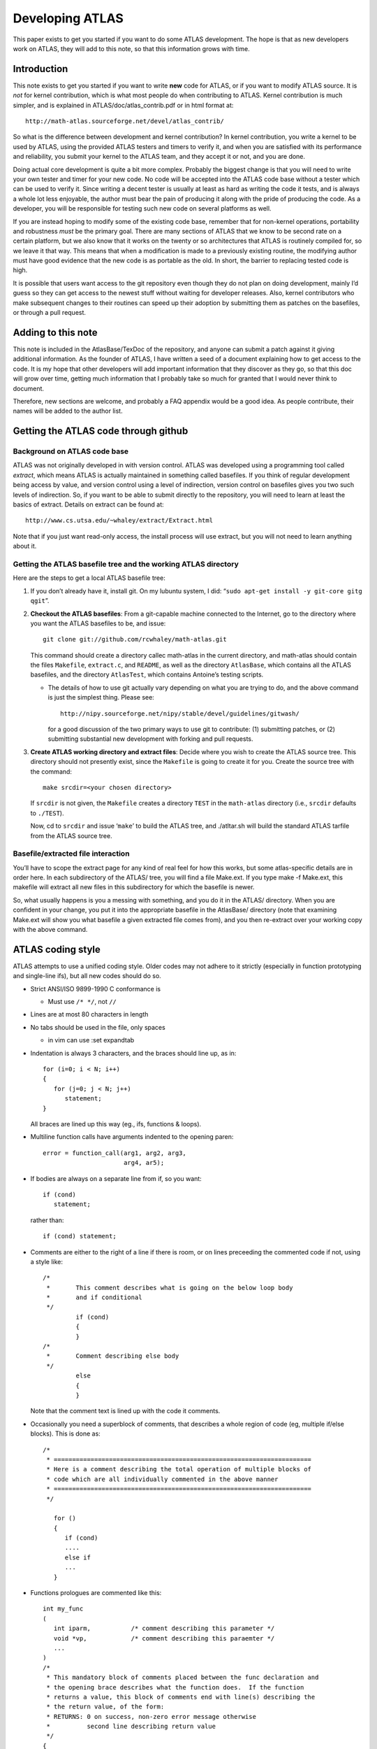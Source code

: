 ################
Developing ATLAS
################

This paper exists to get you started if you want to do some ATLAS
development. The hope is that as new developers work on ATLAS, they will
add to this note, so that this information grows with time.

Introduction
============

This note exists to get you started if you want to write **new** code
for ATLAS, or if you want to modify ATLAS source. It is *not* for kernel
contribution, which is what most people do when contributing to ATLAS.
Kernel contribution is much simpler, and is explained in
ATLAS/doc/atlas\_contrib.pdf or in html format at:

::

       http://math-atlas.sourceforge.net/devel/atlas_contrib/

So what is the difference between development and kernel contribution?
In kernel contribution, you write a kernel to be used by ATLAS, using
the provided ATLAS testers and timers to verify it, and when you are
satisfied with its performance and reliability, you submit your kernel
to the ATLAS team, and they accept it or not, and you are done.

Doing actual core development is quite a bit more complex. Probably the
biggest change is that you will need to write your own tester and timer
for your new code. No code will be accepted into the ATLAS code base
without a tester which can be used to verify it. Since writing a decent
tester is usually at least as hard as writing the code it tests, and is
always a whole lot less enjoyable, the author must bear the pain of
producing it along with the pride of producing the code. As a developer,
you will be responsible for testing such new code on several platforms
as well.

If you are instead hoping to modify some of the existing code base,
remember that for non-kernel operations, portability and robustness
*must* be the primary goal. There are many sections of ATLAS that we
know to be second rate on a certain platform, but we also know that it
works on the twenty or so architectures that ATLAS is routinely compiled
for, so we leave it that way. This means that when a modification is
made to a previously existing routine, the modifying author must have
good evidence that the new code is as portable as the old. In short, the
barrier to replacing tested code is high.

It is possible that users want access to the git repository even though
they do not plan on doing development, mainly I’d guess so they can get
access to the newest stuff without waiting for developer releases. Also,
kernel contributors who make subsequent changes to their routines can
speed up their adoption by submitting them as patches on the basefiles,
or through a pull request.

Adding to this note
===================

This note is included in the AtlasBase/TexDoc of the repository, and
anyone can submit a patch against it giving additional information. As
the founder of ATLAS, I have written a seed of a document explaining how
to get access to the code. It is my hope that other developers will add
important information that they discover as they go, so that this doc
will grow over time, getting much information that I probably take so
much for granted that I would never think to document.

Therefore, new sections are welcome, and probably a FAQ appendix would
be a good idea. As people contribute, their names will be added to the
author list.

Getting the ATLAS code through github
=====================================

Background on ATLAS code base
-----------------------------

ATLAS was not originally developed in with version control. ATLAS was
developed using a programming tool called *extract*, which means ATLAS
is actually maintained in something called basefiles. If you think of
regular development being access by value, and version control using a
level of indirection, version control on basefiles gives you two such
levels of indirection. So, if you want to be able to submit directly to
the repository, you will need to learn at least the basics of extract.
Details on extract can be found at:

::

       http://www.cs.utsa.edu/~whaley/extract/Extract.html

Note that if you just want read-only access, the install process will
use extract, but you will not need to learn anything about it.

Getting the ATLAS basefile tree and the working ATLAS directory
---------------------------------------------------------------

Here are the steps to get a local ATLAS basefile tree:

#. If you don’t already have it, install git. On my lubuntu system, I
   did: “``sudo apt-get install -y git-core gitg qgit``”.

#. **Checkout the ATLAS basefiles**: From a git-capable machine
   connected to the Internet, go to the directory where you want the
   ATLAS basefiles to be, and issue:

   ::

          git clone git://github.com/rcwhaley/math-atlas.git

   This command should create a directory callec math-atlas in the
   current directory, and math-atlas should contain the files
   ``Makefile``, ``extract.c``, and ``README``, as well as the directory
   ``AtlasBase``, which contains all the ATLAS basefiles, and the
   directory ``AtlasTest``, which contains Antoine’s testing scripts.

   -  The details of how to use git actually vary depending on what you
      are trying to do, and the above command is just the simplest
      thing. Please see:

      ::

          http://nipy.sourceforge.net/nipy/stable/devel/guidelines/gitwash/

      for a good discussion of the two primary ways to use git to
      contribute: (1) submitting patches, or (2) submitting substantial
      new development with forking and pull requests.

#. **Create ATLAS working directory and extract files**: Decide where
   you wish to create the ATLAS source tree. This directory should not
   presently exist, since the ``Makefile`` is going to create it for
   you. Create the source tree with the command:

   ::

          make srcdir=<your chosen directory>

   If ``srcdir`` is not given, the ``Makefile`` creates a directory
   ``TEST`` in the ``math-atlas`` directory (i.e., ``srcdir`` defaults
   to ``./TEST``).

   Now, cd to ``srcdir`` and issue ‘``make``’ to build the ATLAS tree,
   and ./atltar.sh will build the standard ATLAS tarfile from the ATLAS
   source tree.

Basefile/extracted file interaction
-----------------------------------

You’ll have to scope the extract page for any kind of real feel for how
this works, but some atlas-specific details are in order here. In each
subdirectory of the ATLAS/ tree, you will find a file Make.ext. If you
type make -f Make.ext, this makefile will extract all new files in this
subdirectory for which the basefile is newer.

So, what usually happens is you a messing with something, and you do it
in the ATLAS/ directory. When you are confident in your change, you put
it into the appropriate basefile in the AtlasBase/ directory (note that
examining Make.ext will show you what basefile a given extracted file
comes from), and you then re-extract over your working copy with the
above command.

ATLAS coding style
==================

ATLAS attempts to use a unified coding style. Older codes may not adhere
to it strictly (especially in function prototyping and single-line ifs),
but all new codes should do so.

-  Strict ANSI/ISO 9899-1990 C conformance is

   -  Must use ``/* */``, not ``//``

-  Lines are at most 80 characters in length

-  No tabs should be used in the file, only spaces

   -  in vim can use :set expandtab

-  Indentation is always 3 characters, and the braces should line up, as
   in:

   ::

             for (i=0; i < N; i++)
             {
                for (j=0; j < N; j++)
                   statement;
             }
             

   All braces are lined up this way (eg., ifs, functions & loops).

-  Multiline function calls have arguments indented to the opening
   paren:

   ::

                      error = function_call(arg1, arg2, arg3,
                                            arg4, ar5);
             

-  If bodies are always on a separate line from if, so you want:

   ::

                 if (cond)
                    statement;
             

   rather than:

   ::

                 if (cond) statement;
             

-  Comments are either to the right of a line if there is room, or on
   lines preceeding the commented code if not, using a style like:

   ::

       /*
        *       This comment describes what is going on the below loop body
        *       and if conditional
        */
                if (cond)
                {
                }
       /*
        *       Comment describing else body
        */
                else
                {
                }
             

   Note that the comment text is lined up with the code it comments.

-  Occasionally you need a superblock of comments, that describes a
   whole region of code (eg, multiple if/else blocks). This is done as:

   ::

       /*
        * ======================================================================
        * Here is a comment describing the total operation of multiple blocks of
        * code which are all individually commented in the above manner
        * ======================================================================
        */

          for ()
          {
             if (cond)
             ....
             else if
             ...
          }

-  Functions prologues are commented like this:

   ::

       int my_func
       (
          int iparm,           /* comment describing this parameter */
          void *vp,            /* comment describing this paraemter */
          ...
       )
       /*
        * This mandatory block of comments placed between the func declaration and
        * the opening brace describes what the function does.  If the function
        * returns a value, this block of comments end with line(s) describing the
        * the return value, of the form:
        * RETURNS: 0 on success, non-zero error message otherwise
        *          second line describing return value
        */
       {
       }

Adding a LAPACK routine to ATLAS
================================

It is probably not practical that ATLAS will provide a complete LAPACK
API (as it does with the BLAS) in the foreseeable future, both due to
the algorithmic complexity of some of the operations, and to the sheer
number of routines in LAPACK. It must be understood that adding routines
adds to the inertia and maintenance costs of the package, and this
additional burden must be offset by real advantage for the user.

ATLAS has so far only added LAPACK routines to ATLAS when we can make a
performance-enhancing algorithm modification. For instance, we added the
LU and Cholesky factorizations because we used the recursive
formulations of these routines, which provides for better performance on
pretty much any cache-based architecture.

However, when we have added such routines, we usually add the correlated
routines even when a performance advantage is not supplied. For
instance, upon adding GETRF support, we also added GETRS and GESV. As
far as column- major routines go, we supply no better algorithm for
GETRS or GESV than LAPACK. However, since these routines are very
simple, and GETRF is very often used with them, we added them along with
GETRF. The idea here is that their maintenance costs are not heavy, and
real advantage is given to the user in that we have sped up GETRF, and
if the factor and solve are all he needs, ATLAS will supply a complete
solution.

The column-major comment points out another reason to add a routine to
ATLAS: ATLAS supplies the only performance-aware row-major LAPACK
implementation that I am aware of (I’m sure there are some, I just don’t
know of any that aren’t simply using the col-major stuff, and thus
performing terribly). It is possible that someone would want to add an
LAPACK routine to ATLAS simply because they need a row-major version,
and someone being motivated enough to write it would probably be ample
justification to add the routine to the ATLAS tarfile.

Row-major LAPACK routines
-------------------------

So far, we have accepted no routines that do not also include a
row-major equivalent, both for BLAS and for LAPACK. We hope to continue
this. There are as yet only a few users of the row-major LAPACK/BLAS
that I am aware of, but I believe that this is a chicken/egg problem.

Some people insist on using row-major arrays in C, but if they have
access to a BLAS/LAPACK that supports it, they find the performance is
no better than what they get with simple loops, or that it is calling
the col-major in a naive way, and cutting the problems size they can
solve in half by copying. Therefore, people with row-major bias don’t
call the stuff ’cause it doesn’t help them, and the problem continues.

It is my belief, therefore, that good-quality row-major stuff must be
produced before significant demand will appear. If I’m wrong, I guess
we’ll someday drop support for row-major, but I don’t think this will be
the case over a long enough time line.

Therefore, despite it being a hassle, having a good quality row-major
implementation is critical for getting an LAPACK routine into ATLAS. For
many routines, since we have row-major BLAS, the algorithm stays the
same, and only some pointer arithmetic need be changed.

Other routines in LAPACK (GETRF is one) have a built in algorithmic bias
towards column-major (in GETRF, this is doing row-pivoting), and another
algorithm with the same stability and usage characteristics should be
employed for row-major (eg., column-pivoting, for GETRF).

Outline of Steps
----------------

Here are the general steps to use when adding an LAPACK routine to
ATLAS:

#. Create and debug tester using LAPACK

   -  Update extractors

   -  Update Makefiles

#. Write and test ATLAS internal routines using above tester

   -  Update extractors

   -  Update Makefiles

#. Update atlas\_clapack.h to include your new routines

#. Create C and F77 interfaces to your routine

   -  Update extractors

   -  Update Makefiles

#. Update clapack.h

#. Update the LAPACK quick reference guides.

Create and debug tester
-----------------------

The first step in adding a new routine to ATLAS is to create a tester
(and timer) which can be used to verify the correctness of your code.
More than half of the challenge is getting the tester right; with a good
tester/timer, the code usually comes fairly easily.

Your tester will go in ATLAS/bin when extracted; you can examine some of
the testers available there to get an idea of what you should do (eg.,
look at ATLAS/bin/[lu/llt/slv/trtri/uum]tst.c). All of these routines
come from the basefile AtlasBase/Clint/atlas-tlp.base, which is what you
should submit your patch against, unless you want to create your own,
separate basefile.

After your tester is written, its column-major components can be tested
against LAPACK by using the make <rout>tstF target in ATLAS/bin/<arch>.
You can even test the row-major components by having the F77 interface
transpose the matrices on input, and back on output. See
ATLAS/bin/uumtst.c for an example of this for square matrices.

As part of your debugging of the tester, be sure that it not only agrees
that LAPACK produces the right answer, but truly detects errors as well.
For instance, manually overwrite an entry, both in the matrix and in the
padding (in separate tests), and make sure it is caught by the tester.

Writing ATLAS/src/testing C-to-f77 wrapper
~~~~~~~~~~~~~~~~~~~~~~~~~~~~~~~~~~~~~~~~~~

You first need a way for your tester, written in C, to call the LAPACK
routine, written in F77. All such language translation routines are kept
in ATLAS/src/testing, and come from the basefile
ATLAS/Clint/atlas-ilp.base. This wrapper is trivial, though some of the
integer/string stuff is not obvious. Steal the code from the other
examples.

Getting your routines extracted
~~~~~~~~~~~~~~~~~~~~~~~~~~~~~~~

| Now you need to get your files to appear in the right subdirectories,
so you need an entry in the appropriate Make.ext. All the Make.ext files
comes from AtlasBase/make.base, so find the rout for your directory in
this file (for examples the line saying
| @ROUT ATLAS/interfaces/lapack/F77/src/) and add your routine name to
the line containing the name of all the other routines.

So, now you are in your working directory (say ATLAS/src/lapack), and
you type make -f Make.ext, and nothing happens, no new files show up.
This is because you need to re-extract your Make.ext file. This can of
course be done by removing your whole ATLAS tree and reinstalling, but
less brutally you can “just” use something like this: extract -b
/home/soender/AtlasBase/make.base -o Make.ext rout=ATLAS/src/lapack
-langM. The -langM switch is required for extract to properly handle
makefiles, so you cannot skip it.

This is the basic procedure for this sort of stuff. When you need a
makefile in a BLDdir subdirectory, the appropriate makefile is copied by
Make.top from the ATLAS/makes/ directory. Check Make.ext to see which
basefile they come from, and add your routine name among the names of
the other routines.

Remember to update the Makefiles for both ATLAS/bin and
ATLAS/src/testing, and to get these makefiles into the appropriate
subdirs. In order to extract new makefiles, and get them put into the
appropriate subdirs, I typically do something like (from the BLDdir:

::

       pushd ~/TEST/ATLAS/makes/ ; make -f Make.ext ; cd .. ; \
              make refresh ; popd

(replace the path and arch appropriately, obviously).

Create and debug ATLAS internal routines
----------------------------------------

The internal LAPACK routines are kept in AtlasBase/Clint/atlas-lp.base.
Add your routine here, and update ATLAS/src/lapack’s Make.ext and
Makefile appropriately to build your routine.

You will add your routine in atlas-lp.base with an additional @ROUT
keyline, but also do not forget to update the include file
atlas\_lapack.h at the bottom of the file as well. You will need to add
your routine to the prototype part, as well as to the macro renaming
part. Examine the basefile for details.

Once it is extracting, use your LAPACK-debugged tester to debug your
code.

Add C and F77 interface routines
--------------------------------

We do this step last, because we don’t want to add API routines until
the code is working. Having debugged and made sure the code is faster
than LAPACK, we’re now ready to make it available to the user via the
advertised APIs. The extracted API files are kept in subdirectories
under ATLAS/interfaces/lapack.

The F77 interfaces are kept in AtlasBase/Clint/atlas-fint.base. Look at
the existing examples and notice how extract generates all four
precision from the same routine, if you use the extract macros. All the
code for this interface can be ripped from LAPACK and adapted. Note that
you will usually need to examine both complex and real versions of the
original LAPACK routine, to find any differences in interface/testing
and comments. You will also need to remove unneeded EXTERNAL
declaration, etc.

This interface does the parameter checking, and converts any FORTRAN
string arguments to some predefined integer values, and then call the
ATLf77wrap interface. Scope any of the existing routines for details on
this.

The C interfaces are easy to write, since they should just check the
input arguments, and then call the ATLAS routine. The codes are stored
in atlas-clp.base. Check it out for lots of examples.

Update the LAPACK quick reference guides
----------------------------------------

The ATLAS user API is defined in the quick reference guides under
AtlasBase/TexDoc. Right now, the supported LAPACK API is small enough to
fit both C and F77 interfaces on one card (single 2-sided landscape
page), but eventually it will be split in two, as with the BLAS quick
reference cards. Either use the Makefile to do it, or remember to
manually throw the -tlandscape flag to dvips, and the -paper a4r flag to
xdvi.

Architectural defaults
======================

ATLAS’s architectural defaults are simply a record of the results of a
previously run ATLAS search. They exist for a couple of reasons:

#. Using architectural defaults, install times are reduced to almost
   bearable levels

#. Because the search is empirical, installs can go wrong if
   unmonitored. Architectural defaults given out in the standard tarfile
   have at least passed the laugh test

Rambling on about architectural defaults
----------------------------------------

One FAQ for architectural defaults is why any timings are necessary when
using them. The standard architectural defaults only rarely describe
everything discovered by a search, but rather give only those data that
we feel sure will not vary a great deal. For instance, for many
machines, the kernels to use, etc., are fully specified, but CacheEdge
is not. CacheEdge varies depending on your L2 cache size, which varies
depending on architecture revision, so it is not specified, allowing it
to tune itself for this variable parameter, while still skipping the
search over less variable things (eg., if the L1 cache or FPU units
change, this is usually a new architecture, not a revision of an old).

That’s the theoretical reason why they shouldn’t cover all discovered
items. However, ATLAS presently times the kernels in order to be able to
produce a comprehensive SUMMARY.LOG, and these timings *could* be
skipped, assuming this functionality were added to the atlas install
process.

There are some weaknesses of architectural defaults. One of the main
ones is how they can go out of date, and cause slowdown. One big way
this can happen is with compiler changes. For instance, gcc 3.0 produces
completely different (and inferior) x86 code than the 2.x series, and
4.0 was similarly worse than latter-day gcc 3. Almost all architectural
defaults in ATLAS 3.10 were compiled with gcc 4.7.0.

Anytime a different compiler is used, the architectural defaults become
suspect. For truly inferior compiler (like gcc 3.0, 4.0, or 4.1), there
is no way to get good performance, but at least some problems can be
worked around by having ATLAS adapt itself to the new compiler, and
architectural defaults prevent this from happening.

Making your own architectural defaults
--------------------------------------

This section describes how to create architectural defaults as of ATLAS
3.9.80 and later. For older releases, the process is similar, but not
quite the same, and is covered in the older atlas\_devel available in
those tarfiles.

#. Get an install, correct in all details, that you want to immortalize.

#. cd to your OBJdir/ARCHS directory

#. Type make ArchNew

This will copy the search result output files into a directory
<OBJdir>/ARCHS/<MACH>/, with appropriate subdirs under that. You can
then go into these guys and delete files you don’t want to be part of
the defaults (eg., atlas\_cacheedge.h, etc).

Now, to save these defaults to a transportable format, you can have the
makefile create the tarfile for you by:

::

       make tarfile

Getting ATLAS to use your shiny new defaults
--------------------------------------------

If necessary, rename the tarfile with your archdefs to the same name as
the architecture you are presently compiling on (normally the file will
already have the same name). Then, during configure, you simply tell
ATLAS to use your directory of architectural defaults, by adding the
following flag to configure:

::

       -Ss ADdir <path to directory containing your tarfile>

Note that with this flag and ability to make archdefs, you can create an
enire suite of custom archdefs for your particular machines, and keep
them all together in a directory for future installs.

Sanity testing for an ATLAS install
===================================

From ATLAS3.3.8 forward, ATLAS has had a “sanity test”, which just does
some quick testing in order to ensure that there are no obvious problems
with the installed ATLAS libraries. It runs all of the standard BLAS
interface testers, with the default input files, and it then runs a few
fixed cases of ATLAS’s lapack tester routines (eg., ATLAS/bin/invtst.c,
etc). The advantage of these lapack testers is that they depend on many
of the BLAS as well as the lapack routines, so you get a lot of testing
for a minor amount of time. The sanity checks do not require any
non-ATLAS libraries for testing, so the only dependence that a user who
has installed ATLAS may not be able to satisfy is the need for a
Fortran77 compiler, which is required for the BLAS interface testers. As
of ATLAS3.7.12, ATLAS can also run a reduced set of tests for users who
do not have a fortran compiler.

Invoking the sanity tests
-------------------------

These tests are invoked from your install directory by:

::

        make check

If you are using threads, you will want to run the same tests for
threading via:

::

        make ptcheck

Understanding the sanity test output
------------------------------------

Once you fire off this tester, you’ll see a lot of compilation going on.
All compilation is done up front, and then the testers are run at the
end. All tester output is dumped to some files (we’ll see specifics in a
bit), which are then automatically grepped for errors at the end of the
run. It is the results of this grep that the user will see. For example,
here’s the output from a run on my Athlon running Linux:

::

    dudley.home.net. make check
    ...
    ... bunch of compilation ...
    ...
    DONE BUILDING TESTERS, RUNNING:
    SCOPING FOR FAILURES IN BIN TESTS:
    fgrep -e fault -e FAULT -e error -e ERROR -e fail -e FAIL \
            bin/Linux_ATHLON/sanity.out
    8 cases: 8 passed, 0 skipped, 0 failed
    4 cases: 4 passed, 0 skipped, 0 failed
    8 cases: 8 passed, 0 skipped, 0 failed
    4 cases: 4 passed, 0 skipped, 0 failed
    8 cases: 8 passed, 0 skipped, 0 failed
    4 cases: 4 passed, 0 skipped, 0 failed
    8 cases: 8 passed, 0 skipped, 0 failed
    4 cases: 4 passed, 0 skipped, 0 failed
    DONE
    SCOPING FOR FAILURES IN CBLAS TESTS:
    fgrep -e fault -e FAULT -e error -e ERROR -e fail -e FAIL \
            interfaces/blas/C/testing/Linux_ATHLON/sanity.out | \
                    fgrep -v PASSED
    make[1]: [sanity_test] Error 1 (ignored)
    DONE
    SCOPING FOR FAILURES IN F77BLAS TESTS:
    fgrep -e fault -e FAULT -e error -e ERROR -e fail -e FAIL \
            interfaces/blas/F77/testing/Linux_ATHLON/sanity.out | \
                    fgrep -v PASSED
    make[1]: [sanity_test] Error 1 (ignored)
    DONE

So, in the LAPACK testers we see no failures (all tests show 0 failed),
and we have no output from the BLAS testers, which is what we want.
Notice the lines like:

::

       make[1]: [sanity_test] Error 1 (ignored)

This is due to fgrep’s behavior, and does not indicate an error. If
fgrep does not find any pattern matches, it returns a 1, 0 on match.
Therefore, since we are grepping for error, getting an “error condition”
of 1 is what we hope for.

Finding the context of the error
--------------------------------

If the sanity test ouput shows errors, the next step is to track down
where they are coming from. You can see in the output the files that are
being searched for errors. They are:

::

            bin/sanity.out
            interfaces/blas/C/testing/sanity.out 
            interfaces/blas/F77/testing/sanity.out 

The threaded sanity test uses the same filenames with pt prefixed.

The first thing to notice is which of these tests are showing errors.
The testers in bin are higher level than those in the interfaces
directories, so if you get errors in both, track down and fix the
interface errors first, as they may be causing the lapack errors. If
both C and F77 BLAS interfaces are showing errors, I always scope and
fix the Fortran77 stuff first, since Fortran is simpler (no RowMajor
case to handle). Only if an error only shows up in C testing do I scope
that output instead of the Fortran77.

The grepped error message probably gives you no idea what actually went
wrong (it may show something as simple as:

::

        FAIL

for instance), so you must go look at the sanity.out in question. For
instance, you might need to scope
interfaces/blas/F77/testing/sanity.out. You do a search for whatever
alerted you to the problem (eg., FAIL), and you see by the surrounding
context what tester failed.

Tracking down an error in the BLAS interface testers
----------------------------------------------------

The BLAS testers are split by BLAS Level (1, 2 or 3) and precision/type
(s,d,c,z). The basic names of the tester executables are

::

        x<pre>blat<lvl>
        x<pre>cblat<lvl>

for Fortran77 and C, respectively. The Level 1 testers (x[s,d,c,z]blat1)
test certain fixed cases, and thus take no input file. So if the error
is in them, you simply run the executable with no args in order to
reproduce the failure.

The Level 2 and 3 testers allow a user to specify what tests should be
run, via an input file. The standard input files that ATLAS runs with
are:

::

       <pre>blat<lvl>.dat
       c_<pre>blat<lvl>.dat

respectively. The format of these input files is pretty self
explanatory, and more explanation can be found at:

::

       www.netlib.org/blas/faq.html

To run the tester with these files, you redirect them into the tester.
For instance, to run the double precision Level 2 tester with the
default input file, you’d issue:

::

       ./xdblat2 < ~/ATLAS/interfaces/blas/F77/testing/dblat2.dat

You should be aware that only the first error report in a run is
accurate: one error can cause a cascade of spurious error reports, all
of which may go away by fixing the first reported problem. So, it is
important to find and fix the errors in sequence.

I usually copy the input file in question to a new file that I can hack
on (for instance, if the error was in the double precision Level 2, I
might issue:

::

       cp ~/ATLAS/interfaces/blas/F77/testing/dblat2.dat bad.dat

I then repeatedly run the routine and simplify the input file until I
have found the smallest, simplest input that displays the error.

The next step is to rule out tester error. The way I usually do this is
to demonstrate that the error goes away by linking to the Fortran77
reference BLAS rather than ATLAS (you can only do this for errors in the
F77 interface, obviously). I usually just do it by hand, i.e., for the
same example again, I’d do:

::

       f77 -o xtst dblat2.o /home/rwhaley/lib/libfblas.a

If the ATLAS-linked code has the error, and this one does not, it is a
strong indication that the error is in ATLAS. If the F77 BLAS are shown
to be in error, it is usually a compiler error, and can be fixed by
turning down (or off) the optimization used to compile the tester.

Now you should have confirmed the tester is working properly, and that
the error is in a specific routine (let us say DNRM2 as an example). As
a quick proof that DNRM2 is indeed the problem, you can link explicitly
to the F77 version of DNRM2, and to ATLAS for everything else (see
Section [sec-GoodBlas] for hints on how to do this). If this still shows
the error, you are confident that ATLAS’s DNRM2 is indeed causing the
problem, and you should either track it down, or report it (depending on
your level of expertise).

Tracking down an error in the bin/ testers
------------------------------------------

[sec-LapackDebug]

The sanity tests only run the LAPACK testers in this directory. The
LAPACK routines depend on the BLAS, so ignore errors in lapack testers
until all the BLAS pass with no error. If you have errors in LAPACK but
the BLAS pass all tests, then you have to hunt for the error in the
LAPACK routines.

First, rule out that it’s not a problem in the BLAS that is just not
showing up in the BLAS testing. Get yourself a reference BLAS library,
as explained in Section [sec-GoodBlas]. Then, set your Make.inc’s
BLASlib macro to point to the created reference BLAS library. Then, you
need to compile a library that uses ATLAS’s lapack routines, but the
reference BLAS. This can be done by compiling the same executable name
with \_sys suffixed. For instance, if you were running the LU tester,
xdlutst, you would say make xdlutst\_sys, and then run this executable
with the same input.

If the error goes away, then the error is really in the ATLAS BLAS
somewhere. I then usually look at the LAPACK routine and tester in
question to find out what its BLAS dependencies are, and manually link
in the reference BLAS object files until I find the exact BLAS causing
the problem. Usually once you know what routine causes the prob, you can
reproduce the error with the BLAS tester (i.e. you need a IDAMAX call
with N=12, incX=82).

If the error still persists using ATLAS’s LAPACK and the Fortran77 BLAS,
the next trick is to do LAPACK just like the BLAS: download and compile
the F77 LAPACK from netlib (www.netlib.org/lapack/lapack.tgz). You then
set your Make.inc’s FLAPACKlib to point to your Fortran77 lapack
library. You then suffix the base executable name with F\_sys (eg., for
LU again, you would do make xdlutstF\_sys), and you will get a tester
linked against the Fortran77 BLAS *and* LAPACK. If this also shows to be
in error, there is an error in the tester, or in the compiler. Try
turning down compiler optimization to rule in or out compiler errors.

Antoine’s testing scripts
=========================

Before a stable release, we always do as much testing as possible. The
900 pound gorilla of testers is Antoine’s tester scripts. This tester
can run as long as several days, and does a great number of both fixed
and random tests, and if it completes with no errors, you have a pretty
good idea that the code is fairly solid. Even the casual user ought to
run the sanity testing as a matter of course, and that should always be
ran and passed first. Also, much of the methodology for understanding
output, tracking down problems, etc, is the same for this tester and the
sanity test, so read those sections first for tips I will not bother to
repeat here.

You can run this full tester with this simple command given in your
BLDdir:

::

       make full_test

This can run for as long as several days (on modern machines, it usually
takes more like 4-8 hours). If your connection to the machine is not
stable, it can die before the test is complete, so it makes sense to
nohup this command and redirect the output. I usually do (using
``tcsh``):

::

       nohup make full_test >& make.out &

Once you are done, you can auto-search for error messages with:

::

       make scope full_test

Finding errors
--------------

If the scope finds problems, you will need to investigate the tester log
files for more info. These files will be found in the directory:

::

       BLDdir/bin/AtlasTest/<ARCHNAME>

the .out file in that directory should be a complete text capture of the
full testing log. More detailed output can be found in sibdirectories
under here.

Once you have the error, you need to repeat it. You can try running the
exact case, but sometimes that won’t do it (for instance, you have a
memory error that requires you to run many cases); you then need to find
a small run that does demonstrate the error.

You should then apply the normal tricks (linking to F77 BLAS instead of
sys blas, having the tester call the f77 blas twice, etc) to ensure the
error really is in ATLAS, before tracking the error to its source.

Tracking down errors in the bin/ testers
----------------------------------------

There are two types of bin/ testers: lapack and blas. The BLAS testers
have executable names of the form

::

       x<pre>l<level>blastst

The BLAS testers test ATLAS against a known-good implementation, so the
first thing to do is make sure the error is in ATLAS, and not the
known-good implementation. To do this, change your BLASlib back to the
default F77 reference BLAS, and if necessary compile them without
optimization. and then relink and rerun the test in question. If the
error goes away, you have found an error in your known-good library, not
ATLAS. If it stays, you have found an error in ATLAS, and you should
track it down or report it. See Section [sec-LapackDebug] for
information on tracking problems in the LAPACK testers.

Finding a good NB for GEMM
==========================

One of the things I do most frequently with user-submitted kernels is
reduce the blocking factor that the user has chosen. I often choose
smaller NB than the best for asymptotic GEMM performance, and even more
often choose one that does not yield the best performance in the kernel
timer. To understand why, you must understand the following points,
explained in turn below:

#. Better kernel timing (eg. make ummcase in your
   <OBJdir>/tune/blas/gemm/ directory) does not always yield better
   total GEMM performance

#. Large NB means significantly more time in cleanup code

#. Large NB means significantly more time in unblocked application code

Better kernel timing does not always yield faster GEMM
------------------------------------------------------

The kernel timer (invoked by one of the make mmcase variants available
in <OBJdir>/tune/blas/gemm/) tries to mimic the way ATLAS calls the
kernel. However, it does not do everything the same way. First, there is
no cleanup, so it is always calling the kernel only. More importantly,
CacheEdge has not yet been determined, so no Level 2 Cache blocking is
being performed. Therefore, it may sometimes look like you are better
off to block the kernel for the L2 when using these kernel timers, when
in fact, if you instead block for the Level 1 cache, CacheEdge will then
further speed things up later, and thus the smaller NB achieves better
GEMM performance, even when it runs slower in the kernel timer.

For machines with very large L1 caches, often several blocking factors
that fit into L1 have roughly the same performance. In such a case, it
is very likely that you want to choose the smallest achieving that rough
performance, as it will allow more blocks to fit into the L2 blocking to
be done later.

If a kernel appears to get much better performance with a large NB, the
best idea is to build a full GEMM using both the best-performing small
NB, and the best performing large NB, and seeing what the gap truly is.
Very often, the small kernel will actually be better even
asymptotically, and if it is not, it will often be so much better for
smaller problems that it makes sense to use it anyway.

Even beyond these explanations, it is sometimes the case that the kernel
timer predicts good performance that is not realized when the full GEMM
is built. This is usually due to inadequate cache flushing, leading to
overprediction of performance because things are retained more in the
cache than they are in practice. Therefore, I usually pump up the
flushing mechanism (set L2SIZE of your Make.inc to ridiculously large
levels). No matter what, actual full GEMM performance is the final
arbiter. If it is not as high as predicted by the kernel timer, it may
be worthwhile to see if other, smaller NB, cases achieve the same
full-gemm performance.

Large NB means more time in cleanup
-----------------------------------

One bad news about choosing a large NB is that applications will spend
more of their time in cleanup. Let us say you choose a block factor of
120. In this case, many applications will never even call your optimized
kernel, but spend all their time in GEMM cleanup. Some applications are
staticly blocked, and if their NB is smaller than yours, they can spend
their entire time in cleanup even for large problems.

Therefore, if you must choose a large NB in order to get adequate GEMM
performance, you must pay an unusual amount of attention to cleanup
optimization. However, as the next section will discuss, even if cleanup
ran at the same speed as your best kernel, this will yield poor
performance for many codes.

Large NB means more time in unblocked application code
------------------------------------------------------

Probably the worst thing about choosing a large NB is that many
applications use Level 1 and 2 BLAS in order to do the unblocked part of
the computation. These BLAS are usually at least an order of magnitude
slower than GEMM. Therefore, as you increase NB, for applications with
unblocked portions, you increase the proportion of time spent in this
order-of-magnitude slower code. Therefore, even with perfect cleanup, a
large NB may result in an application running **at less than half
speed**, even though GEMM performance is quite good.

To get an idea of this, simply scope the factorizations provided by
LAPACK. These applications are staticly blocked, so that the column
factorizations (eg., DGETF2 for LU) are used until NB is reached. If
ILAENV returns a blocking factor smaller than your GEMM, the
applications will stay in cleanup even for large problems. Even worse,
some applications (eg., QR) require workspace proportional to NB, and
since dynamic memory is not used, it is possible even if you hack ILAENV
to use the correct blocking factor, they will be forced to a smaller
one.

Finding a good NB
-----------------

I will call the first level of cache accessed by the floating point unit
the Level 1 cache, regardless of whether it is the first level of cache
of the machine (there are a number of machines, such as the P4
(prescott) and Itanium where the FPU skips the Level 1 cache). Let
:math:`N_e` be the number of elements of the data type of interest in
this cache. If this cache is write-through, then a rough guess for a
good upper bound is :math:`N_B \le \sqrt{N_e}`. If the cache is not
write-through, this is still the upper bound, but many larger caches
often benefit from using a smaller :math:`N_B`, one roughly
:math:`N_B < \frac{\sqrt{N_e}}{3}`. We can describe this more exactly,
but these bounds are easy to compute during tuning.

You should not choose an :math:`N_B` that is a power of 2, as this could
occasionally cause nasty cache conflicts. There’s often a small
advantage to choosing :math:`N_B` that are a multiple of cache line
size; this can sometimes be critical, depending on the arch.

So, the basic idea is to start looking at :math:`N_B` given by the above
two computations, and then try a little smaller and larger using the
kernel timer. If you get two that tie for out-of-cache performance,
always take the smaller. If best performance is achieved with very large
:math:`N_B` (say :math:`N_B \ge 80`), then always confirm that it yields
better GEMM performance than a smaller :math:`N_B`, and that application
performance is not severely impacted, particularly for smaller problems.

The way I usually time application performance is to time ATLAS’s LU.
This actually gives you a very rosy picture of how a large block factor
will effect performance, in that it uses recursion rather than staticly
blocking. This means that ATLAS’s LU does not have any unblocked code,
and thus doesn’t slow down the way LAPACK’s LU will for large
:math:`N_B`. However, if even this code shows performance loss for
smaller sizes, you know your cleanup needs to get a *lot* better, or you
need to reduce :math:`N_B`, even if it results in a slight reduction in
GEMM performance. If you want to get a better idea of how most
applications will perform, time one of LAPACK’s factorizations instead.

Under no circumstances should you choose a blocking factor much larger
than 120. I confine the ATLAS search to a maximal size of 80 for the
above reasons, but occasionally go a little higher for machines without
effective L1 caches. However, this can absolutely kill application
performance. Further, it is never a good idea to completely fill an
Level 2 cache with your block. It may look good in GEMM, but it will die
in any application, both for the reasons above, and the following: The
L2 cache is shared instruction/data. Filling it with data will often
lead to instruction loading/flushing cycle when a larger application is
calling. Remember that GEMM is of interest because of all the
applications that are built from it, not when used in isolation.

If a NB larger than 60 only gives you a few percent, always choose a
smaller one; only go above 80 for significant advantage, and essentially
don’t go above 120 unless absolutely necessary, and then you can expect
slowdown in many applications, even once you have fully optimized all
cleanup cases.

Understanding the ATLAS configure system
========================================

**NOTE:** this information was out of date before it was finished, so
this discussion should be viewed as an introduction only.

For ATLAS 3.7.12, ATLAS’s configure routine was completely rewritten for
greater modularity. The total amount of code probably increased, but the
amount that must be examined at any time should be very much smaller.

In the new system, the topmost unit is ATLAS/configure which is a BFI
shell script which allows ATLAS’s config.c to be invoked in a way very
similar to gnu configure. This shell script gathers some info and fills
in a Makfile which is then used to build xconfig from
ATLAS/CONFIG/src/config.c. config.c is a driver program that first calls
various probes to determine any information not overridden by user
flags, and then calls xspew to create a full Make.inc for the target
architecture. xspew is built from the file
ATLAS/CONFIG/src/SpewMakeInc.c.

The idea is to change ATLAS’s install so it consists of the following
commands:

#. /path/to/ATLAS/configure : Create Make.inc and build subdirs in the
   present directory (ATLAS no longer requires building in arch-spec
   directories under the source tree)

#. make build : Build ATLAS

#. make check : run sanity tests

#. make time : run simple benchmarks, compare observed vs. expected
   performance, and issue warning if too low

   -  Keep record of arch default installs with perfermance as % of
      clock rate (not peak!)

   -  If arch def used wt bad compiler, this will detect performance
      difference, and user should be warned

   -  If no arch defaults (so expected performance unknown), still
      create standard benchmark output file for submission to ATLAS

#. make install : copy libraries and include files to user-specified
   directories

Note that steps 2-5 are all handled by the build framework, so here we
are only talking about step 1 (the configure framework).

Probe Overview
--------------

From ATLAS 3.7.12 on, ATLAS’s config routine was rewritten for greater
modularity, with each config probe having its own driver and so on. For
this discussion, we will refer to the machine doing the
cross-compiliation as the *frontend* (abbreviated as FE), and the
machine which ATLAS is being tuned for the *backend* (abbreviated as
BE). Note that if you are not doing cross-compilation (the majority of
the time) the front-end and back-end are the same machine.

Every type of probe has a frontend driver (occasionally, config may
directly call the backend driver, if there is only one) which will
itself call multiple backend drivers. For instance, the probe to compute
the architecure runs on the frontend, and calls different backend
drivers depending on the assembly dialect and operating system of the
backend. The files for the frontend drivers are located in
ATLAS/CONFIG/src, and the backend files are in ATLAS/CONFIG/src/backend,
with all include files in ATLAS/CONFIG/include. All frontend probes use
the file atlconf\_misc.c (prototyped in atlconf\_misc.h), which handles
things like file I/O, issuing shell commands, etc. Some of the current
probes used by config are:

#. **OS Probe**

   Purpose:
       Discover the Operating System being used

   Inputs:
       None

   Outputs:
       Enumerated type of OS

   FE files:
       probe\_OS.c

   BE files:
       None (uname on BE)

#. **Assembly dialect probe**

   Purpose:
       Discover what ATLAS assembly dialect works

   Inputs:
       OS enum (gives subdialect of assembler)

   Outputs:
       Enum of assembly dialect

   FE files:
       probe\_asm.c,

   BE files:
       probe\_this\_asm.c – [probe\_gas\_parisc.S, probe\_gas\_ppc.S,
       probe\_gas\_sparc.S, probe\_gas\_x8632.S, probe\_gas\_x8664.S]

#. **Vector ISA extension probe – assembly**

   Purpose:
       Discover which of supported vector ISA extensions work

   Inputs:
       enums for OS and assembly dialect

   Outputs:
       iflag = ``( (1<<ISA0) | (1<<ISA1) | ... | (1<<ISAn) )``

   FE files:
       probe\_vec.c

   BE files:
       probe\_svec.c – [probe\_AltiVec.S, probe\_SSE.S], probe\_dvec.c –
       [probe\_SSE2.S], probe\_dSSE3.c –[probe\_SSE3.S]

#. **Vector ISA extension probe – C**: Write this later, using C-inline
   statements for platforms where we don’t speak the assembly, but can
   still use peter’s vector include file

#. **Architecture probe**

   Purpose:
       Discover target architecure/machine

   Inputs:
       OS and assembly enums [force 64/32 bit usage]

   Outputs:
       enum of arch

   FE files:
       archinfo.c

   BE files:
       archinfo\_x86.c, archinfo\_linux.c, archinfo\_freebsd.c,
       archinfo\_aix.c, archinfo\_irix.c, archinfo\_sunos.c

   Notes:
       See Section [sec-archProbe] for more details.

#. **64-bit probe**

   Purpose:
       Discover if arch supports 64-bit pointers

   Inputs:
       OS, arch [user choice]

   Outputs:
       32 / 64

   files:
       Config directly calls archinfo

   Notes:
       : New policy: config assumes whatever compiler gives you w/o -m32
       -m64, and user must throw special flag to append these to the
       line.

#. **Compiler probe**

   Purpose:
       Find good compilers

   Inputs:
       OS, arch [,suggested compilers]

   Outputs:
       The following:

       #. F2CNAME, F2CINT, F2CSTRING enums

       #. Compilers and flags

   FE files
       : probe\_comp.c probe\_f2c.c probe\_ccomp.c

   BE files
       : f2cname[F,C].[f,c], f2cint[F,C].[f,c], f2cstr[F,C].[f,c],
       *ccomp interaction not yet done*

   Note:
       This is complex, see Section [sec-compProbe] for details.

#. **Arch defaults probe**

   Purpose:
       Discover arch defaults

   Inputs:
       OS, arch, compilers

   Outputs:
       Whether to use arch defs (INSTFLAGS in Make.inc

   files:
       ARCHS/Makefile

   invoke:
       Arch default setup is instigated by atlas\_install.c.

   notes:
       May want to have it autobenchmark kernel, test against table of
       expected perf, to see if arch def are OK wt this compiler
       version.

Architectural Probes
--------------------

[sec-archProbe]

We use the archinfo\_xxx probes to discover the following architectural
information:

-  ’n’: number of cpus

-  ’c’: number of cache levels

-  ’C’ #: size in KB of cache level #

-  ’v’: verbose (prints strings as well as ints)

-  ’m’: clock rate in Mhz

-  ’a’: ATLAS architecture classification

-  ’b’: support for 64 / 32 bits

-  ’t’: Is cpu throttling currently on (-1: no, 0: don’t know, 1: yes)

If a given probe cannot find that particular item, it is returned as 0.

The frontend wrapper script archinfo.c calls these guys according to OS,
and tries to get all flags filled in with union of functionality of
archinfo\_x86 and archinfo\_\ :math:`<`\ OS\ :math:`>`.

Notes on configure
------------------

New policies:

-  Any 64-bit arch defaults to building whatever the compiler natively
   does w/o flags unless overridden

-  L2SIZE always set to 4MB unless overridden

-  Timer defaults to standard wall/cpu unless overridden

   -  Exception is solaris, where we default to solaris hr timers

   -  If Mhz is passed in, use cycle-accurate wall-timer on x86

Compiler Setup and Handling in ATLAS Config
-------------------------------------------

[sec-compProbe]

This is complicated as hell. Potentially, each architecture/OS combo has
unique compiler and flags for each supported compiler (more below), and
the user can override any/all of these. I’m changing the number of
supported compilers for greater flexability (all compilers except XCC
are for the backend system, in the case of cross-compilation). These
are:

ICC
    : compiles all C interface routines. Since it is not used for any
    kernel compilation the performance impact of this compiler should be
    minimal.

SMC
    : used to compile ATLAS single precision matmul kernels

DMC
    : used to compile ATLAS double precision matmul kernels

SKC
    : used to compile all non-interface, non-gemm-kernel single
    precision ATLAS routines

DKC
    : used to compile all non-interface, non-gemm-kernel double
    precision ATLAS routines

XCC
    : used to compile all front-end codes

GCC
    : used to assemble assembly files and to compile kernels that call
    for gcc

F77
    : Valid fixed-format Fortran77 compiler that compiles ATLAS’s F77
    interface routines. This should match the Fortran77 the user is
    using. This compiler’s performance does not affect ATLAS’s
    performance, and so may be anything.

Here’s my present design:

#. **Compiler defaults**: are read in from atlcomp.txt, which allows the
   user specify default compiler/flags, as well as specific ones for
   particular architectures, and multiple compilers for a given arch.

   -  ATLAS/SRC/probe\_comp.c

#. **Executable search**: takes name of executable (in this case a
   compiler name), and finds the path to it. Skipped if the user
   provides the path as part of the compiler.

#. **C compiler interaction probe**: separate probe that takes two or
   more C compilers and their flags as arguments, and makes sure they
   are able to call each other w/o problems.

   -  *unimplemented*: presently assumed to work

#. **F77/C calling convention probe**: as in present config, but as an
   independent probe.

   -  *done*: front-end is probe\_f2c.c

Notes on cross-compilation:
---------------------------

For this discussion, we will refer to the machine doing the
cross-compiliation as the *frontend* (abbreviated as FE), and the
machine which ATLAS is being tuned for the *backend* (abbreviated as
BE). If you wish to use ATLAS in cross-compilation mode, you will
usually throw the configure flag ``--rtarg=<mach>``, where ``<mach>`` is
a valid machine name or IP address of the BE. For this to work, you
should be logged into the FE, and you must be able to ssh to the BE from
there without prompting for a passsword, and you must be installing
ATLAS in a shared filesystem (it should be possible to remove the
requirement that systems have a shared filesystem, but so far we haven’t
seen the necessity).

The configure script will always produce a file BLDdir/ATLrun.sh, which
will always be invoked when executing programs that are meant for the
BE. If cross-compilation is not being used, this shell script will
simply execute the routine locally, otherwise configure will generate a
slightly more complicated script that spawns the executable using ssh to
the BE. Currently, config.c’s routines have arguments that pass around
the BE information, but this is no longer needed, and so is never used
(this code is from earlier support for cross-compilation that has been
replaced by the ATLrun.sh trick, and will be removed the next time
config.c is refactored).

Notes on native Windows compilation:
------------------------------------

Native Windows compilers like MSVC++ or Intel’s icc do not take
unix-style flags or paths. This is a problem, because ATLAS uses a huge
amount of Makefiles that assume unix-style flags and paths. We partially
solve this problem by requiring cygwin to be installed on Windows, which
provides a 32-bit gcc, make, and unix-style fileystem paths. However,
the user may wish to build ATLAS with a native windows compiler, which,
not knowing about cygwin, will be confused by the passed-in flags and
paths. HERE HERE

.. [1]
   rwhaley@users.sourceforge.net

.. [2]
   soender@users.sourceforge.net
